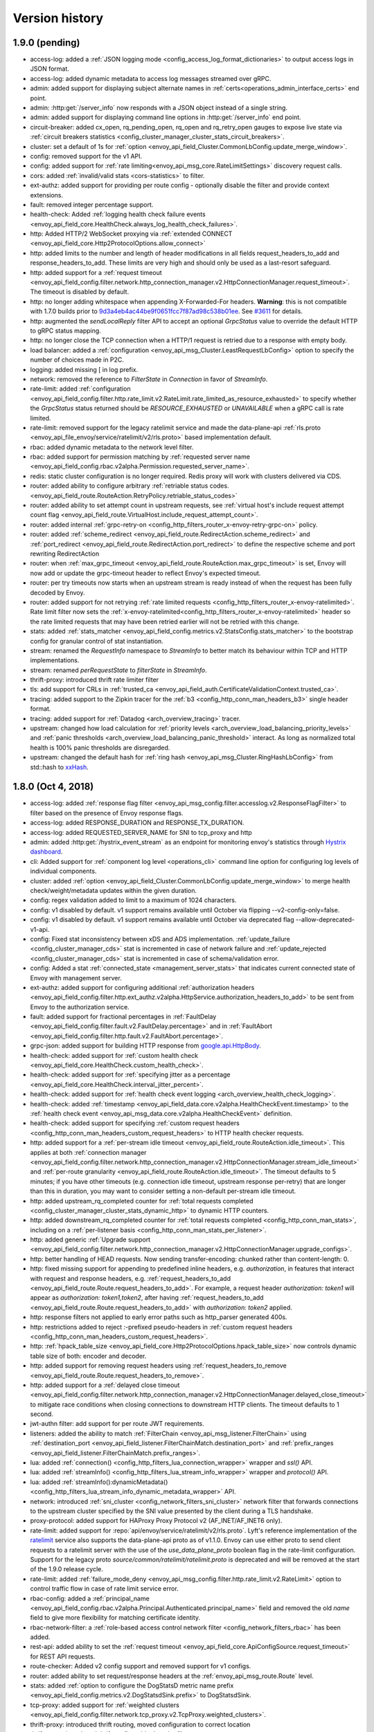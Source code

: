 Version history
---------------

1.9.0 (pending)
===============
* access-log: added a :ref:`JSON logging mode <config_access_log_format_dictionaries>` to output
  access logs in JSON format.
* access-log: added dynamic metadata to access log messages streamed over gRPC.
* admin: added support for displaying subject alternate names in
  :ref:`certs<operations_admin_interface_certs>` end point.
* admin: :http:get:`/server_info` now responds with a JSON object instead of a single string.
* admin: added support for displaying command line options in :http:get:`/server_info` end point.
* circuit-breaker: added cx_open, rq_pending_open, rq_open and rq_retry_open gauges to expose live
  state via :ref:`circuit breakers statistics
  <config_cluster_manager_cluster_stats_circuit_breakers>`.
* cluster: set a default of 1s for :ref:`option
  <envoy_api_field_Cluster.CommonLbConfig.update_merge_window>`.
* config: removed support for the v1 API.
* config: added support for :ref:`rate limiting<envoy_api_msg_core.RateLimitSettings>` discovery
  request calls.
* cors: added :ref:`invalid/valid stats <cors-statistics>` to filter.
* ext-authz: added support for providing per route config - optionally disable the filter and
  provide context extensions.
* fault: removed integer percentage support.
* health-check: Added :ref:`logging health check failure events
  <envoy_api_field_core.HealthCheck.always_log_health_check_failures>`.
* http: Added HTTP/2 WebSocket proxying via :ref:`extended CONNECT
  <envoy_api_field_core.Http2ProtocolOptions.allow_connect>`
* http: added limits to the number and length of header modifications in all fields
  request_headers_to_add and response_headers_to_add. These limits are very high and should only be
  used as a last-resort safeguard.
* http: added support for a :ref:`request timeout
  <envoy_api_field_config.filter.network.http_connection_manager.v2.HttpConnectionManager.request_timeout>`.
  The timeout is disabled by default.
* http: no longer adding whitespace when appending X-Forwarded-For headers. **Warning**: this is not
  compatible with 1.7.0 builds prior to `9d3a4eb4ac44be9f0651fcc7f87ad98c538b01ee
  <https://github.com/envoyproxy/envoy/pull/3610>`_. See `#3611
  <https://github.com/envoyproxy/envoy/issues/3611>`_ for details.
* http: augmented the `sendLocalReply` filter API to accept an optional `GrpcStatus`
  value to override the default HTTP to gRPC status mapping.
* http: no longer close the TCP connection when a HTTP/1 request is retried due
  to a response with empty body.
* load balancer: added a :ref:`configuration <envoy_api_msg_Cluster.LeastRequestLbConfig>` option
  to specify the number of choices made in P2C.
* logging: added missing [ in log prefix.
* network: removed the reference to `FilterState` in `Connection` in favor of `StreamInfo`.
* rate-limit: added :ref:`configuration
  <envoy_api_field_config.filter.http.rate_limit.v2.RateLimit.rate_limited_as_resource_exhausted>`
  to specify whether the `GrpcStatus` status returned should be `RESOURCE_EXHAUSTED` or
  `UNAVAILABLE` when a gRPC call is rate limited.
* rate-limit: removed support for the legacy ratelimit service and made the data-plane-api
  :ref:`rls.proto <envoy_api_file_envoy/service/ratelimit/v2/rls.proto>` based implementation
  default.
* rbac: added dynamic metadata to the network level filter.
* rbac: added support for permission matching by :ref:`requested server name
  <envoy_api_field_config.rbac.v2alpha.Permission.requested_server_name>`.
* redis: static cluster configuration is no longer required. Redis proxy will work with clusters
  delivered via CDS.
* router: added ability to configure arbitrary :ref:`retriable status codes.
  <envoy_api_field_route.RouteAction.RetryPolicy.retriable_status_codes>`
* router: added ability to set attempt count in upstream requests, see :ref:`virtual host's include
  request
  attempt count flag <envoy_api_field_route.VirtualHost.include_request_attempt_count>`.
* router: added internal :ref:`grpc-retry-on <config_http_filters_router_x-envoy-retry-grpc-on>`
  policy.
* router: added :ref:`scheme_redirect <envoy_api_field_route.RedirectAction.scheme_redirect>` and
  :ref:`port_redirect <envoy_api_field_route.RedirectAction.port_redirect>` to define the respective
  scheme and port rewriting RedirectAction
* router: when :ref:`max_grpc_timeout <envoy_api_field_route.RouteAction.max_grpc_timeout>`
  is set, Envoy will now add or update the grpc-timeout header to reflect Envoy's expected timeout.
* router: per try timeouts now starts when an upstream stream is ready instead of when the request
  has been fully decoded by Envoy.
* router: added support for not retrying :ref:`rate limited requests
  <config_http_filters_router_x-envoy-ratelimited>`. Rate limit filter now sets the
  :ref:`x-envoy-ratelimited<config_http_filters_router_x-envoy-ratelimited>` header so the rate
  limited requests that may have been retried earlier will not be retried with this change.
* stats: added :ref:`stats_matcher <envoy_api_field_config.metrics.v2.StatsConfig.stats_matcher>` to
  the bootstrap config for granular control of stat instantiation.
* stream: renamed the `RequestInfo` namespace to `StreamInfo` to better match
  its behaviour within TCP and HTTP implementations.
* stream: renamed `perRequestState` to `filterState` in `StreamInfo`.
* thrift-proxy: introduced thrift rate limiter filter
* tls: add support for CRLs in :ref:`trusted_ca
  <envoy_api_field_auth.CertificateValidationContext.trusted_ca>`.
* tracing: added support to the Zipkin tracer for the :ref:`b3 <config_http_conn_man_headers_b3>`
  single header format.
* tracing: added support for :ref:`Datadog <arch_overview_tracing>` tracer.
* upstream: changed how load calculation for :ref:`priority levels
  <arch_overview_load_balancing_priority_levels>` and :ref:`panic thresholds
  <arch_overview_load_balancing_panic_threshold>` interact. As long as normalized total health
  is 100% panic thresholds are disregarded.
* upstream: changed the default hash for :ref:`ring hash <envoy_api_msg_Cluster.RingHashLbConfig>`
  from std::hash to `xxHash <https://github.com/Cyan4973/xxHash>`_.

1.8.0 (Oct 4, 2018)
===================
* access-log: added :ref:`response flag filter
  <envoy_api_msg_config.filter.accesslog.v2.ResponseFlagFilter>` to filter based on the presence of
  Envoy response flags.
* access-log: added RESPONSE_DURATION and RESPONSE_TX_DURATION.
* access-log: added REQUESTED_SERVER_NAME for SNI to tcp_proxy and http
* admin: added :http:get:`/hystrix_event_stream` as an endpoint for monitoring envoy's statistics
  through `Hystrix dashboard <https://github.com/Netflix-Skunkworks/hystrix-dashboard/wiki>`_.
* cli: Added support for :ref:`component log level <operations_cli>` command line option for
  configuring log levels of individual components.
* cluster: added :ref:`option <envoy_api_field_Cluster.CommonLbConfig.update_merge_window>` to merge
  health check/weight/metadata updates within the given duration.
* config: regex validation added to limit to a maximum of 1024 characters.
* config: v1 disabled by default. v1 support remains available until October via flipping
  --v2-config-only=false.
* config: v1 disabled by default. v1 support remains available until October via deprecated flag
  --allow-deprecated-v1-api.
* config: Fixed stat inconsistency between xDS and ADS implementation. :ref:`update_failure
  <config_cluster_manager_cds>` stat is incremented in case of network failure and
  :ref:`update_rejected <config_cluster_manager_cds>` stat is incremented in case of
  schema/validation error.
* config: Added a stat :ref:`connected_state <management_server_stats>` that indicates current
  connected state of Envoy with management server.
* ext-authz: added support for configuring additional :ref:`authorization headers
  <envoy_api_field_config.filter.http.ext_authz.v2alpha.HttpService.authorization_headers_to_add>`
  to be sent from Envoy to the authorization service.
* fault: added support for fractional percentages in :ref:`FaultDelay
  <envoy_api_field_config.filter.fault.v2.FaultDelay.percentage>` and in
  :ref:`FaultAbort <envoy_api_field_config.filter.http.fault.v2.FaultAbort.percentage>`.
* grpc-json: added support for building HTTP response from `google.api.HttpBody
  <https://github.com/googleapis/googleapis/blob/master/google/api/httpbody.proto>`_.
* health-check: added support for :ref:`custom health check
  <envoy_api_field_core.HealthCheck.custom_health_check>`.
* health-check: added support for :ref:`specifying jitter as a percentage
  <envoy_api_field_core.HealthCheck.interval_jitter_percent>`.
* health-check: added support for :ref:`health check event logging
  <arch_overview_health_check_logging>`.
* health-check: added :ref:`timestamp
  <envoy_api_field_data.core.v2alpha.HealthCheckEvent.timestamp>` to the
  :ref:`health check event <envoy_api_msg_data.core.v2alpha.HealthCheckEvent>` definition.
* health-check: added support for specifying :ref:`custom request headers
  <config_http_conn_man_headers_custom_request_headers>` to HTTP health checker requests.
* http: added support for a :ref:`per-stream idle timeout
  <envoy_api_field_route.RouteAction.idle_timeout>`. This applies at both :ref:`connection manager
  <envoy_api_field_config.filter.network.http_connection_manager.v2.HttpConnectionManager.stream_idle_timeout>`
  and :ref:`per-route granularity <envoy_api_field_route.RouteAction.idle_timeout>`. The timeout
  defaults to 5 minutes; if you have other timeouts (e.g. connection idle timeout, upstream
  response per-retry) that are longer than this in duration, you may want to consider setting a
  non-default per-stream idle timeout.
* http: added upstream_rq_completed counter for :ref:`total requests completed
  <config_cluster_manager_cluster_stats_dynamic_http>` to dynamic HTTP counters.
* http: added downstream_rq_completed counter for :ref:`total requests completed
  <config_http_conn_man_stats>`, including on a :ref:`per-listener basis
  <config_http_conn_man_stats_per_listener>`.
* http: added generic :ref:`Upgrade support
  <envoy_api_field_config.filter.network.http_connection_manager.v2.HttpConnectionManager.upgrade_configs>`.
* http: better handling of HEAD requests. Now sending transfer-encoding: chunked rather than
  content-length: 0.
* http: fixed missing support for appending to predefined inline headers, e.g.
  *authorization*, in features that interact with request and response headers,
  e.g. :ref:`request_headers_to_add
  <envoy_api_field_route.Route.request_headers_to_add>`. For example, a
  request header *authorization: token1* will appear as *authorization:
  token1,token2*, after having :ref:`request_headers_to_add
  <envoy_api_field_route.Route.request_headers_to_add>` with *authorization:
  token2* applied.
* http: response filters not applied to early error paths such as http_parser generated 400s.
* http: restrictions added to reject *:*-prefixed pseudo-headers in :ref:`custom
  request headers <config_http_conn_man_headers_custom_request_headers>`.
* http: :ref:`hpack_table_size <envoy_api_field_core.Http2ProtocolOptions.hpack_table_size>` now
  controls dynamic table size of both: encoder and decoder.
* http: added support for removing request headers using :ref:`request_headers_to_remove
  <envoy_api_field_route.Route.request_headers_to_remove>`.
* http: added support for a :ref:`delayed close timeout
  <envoy_api_field_config.filter.network.http_connection_manager.v2.HttpConnectionManager.delayed_close_timeout>`
  to mitigate race conditions when closing connections to downstream HTTP clients.
  The timeout defaults to 1 second.
* jwt-authn filter: add support for per route JWT requirements.
* listeners: added the ability to match :ref:`FilterChain <envoy_api_msg_listener.FilterChain>`
  using :ref:`destination_port <envoy_api_field_listener.FilterChainMatch.destination_port>` and
  :ref:`prefix_ranges <envoy_api_field_listener.FilterChainMatch.prefix_ranges>`.
* lua: added :ref:`connection() <config_http_filters_lua_connection_wrapper>` wrapper and *ssl()*
  API.
* lua: added :ref:`streamInfo() <config_http_filters_lua_stream_info_wrapper>` wrapper and
  *protocol()* API.
* lua: added :ref:`streamInfo():dynamicMetadata()
  <config_http_filters_lua_stream_info_dynamic_metadata_wrapper>` API.
* network: introduced :ref:`sni_cluster <config_network_filters_sni_cluster>` network filter that
  forwards connections to the upstream cluster specified by the SNI value presented by the client
  during a TLS handshake.
* proxy-protocol: added support for HAProxy Proxy Protocol v2 (AF_INET/AF_INET6 only).
* rate-limit: added support for :repo:`api/envoy/service/ratelimit/v2/rls.proto`.
  Lyft's reference implementation of the `ratelimit <https://github.com/lyft/ratelimit>`_ service
  also supports the data-plane-api proto as of v1.1.0. Envoy can use either proto to send client
  requests to a ratelimit server with the use of the `use_data_plane_proto` boolean flag in the
  rate-limit configuration. Support for the legacy proto `source/common/ratelimit/ratelimit.proto` is
  deprecated and will be removed at the start of the 1.9.0 release cycle.
* rate-limit: added :ref:`failure_mode_deny
  <envoy_api_msg_config.filter.http.rate_limit.v2.RateLimit>`
  option to control traffic flow in case of rate limit service error.
* rbac-config: added a :ref:`principal_name
  <envoy_api_field_config.rbac.v2alpha.Principal.Authenticated.principal_name>` field and
  removed the old `name` field to give more flexibility for matching certificate identity.
* rbac-network-filter: a :ref:`role-based access control network filter
  <config_network_filters_rbac>` has been added.
* rest-api: added ability to set the :ref:`request timeout
  <envoy_api_field_core.ApiConfigSource.request_timeout>` for REST API requests.
* route-checker: Added v2 config support and removed support for v1 configs.
* router: added ability to set request/response headers at the :ref:`envoy_api_msg_route.Route`
  level.
* stats: added :ref:`option to configure the DogStatsD metric name prefix
  <envoy_api_field_config.metrics.v2.DogStatsdSink.prefix>` to DogStatsdSink.
* tcp-proxy: added support for :ref:`weighted clusters
  <envoy_api_field_config.filter.network.tcp_proxy.v2.TcpProxy.weighted_clusters>`.
* thrift-proxy: introduced thrift routing, moved configuration to correct location
* thrift-proxy: introduced thrift configurable decoder filters
* tls: implemented :ref:`Secret Discovery Service <config_secret_discovery_service>`.
* tracing: added support for configuration of :ref:`tracing sampling
  <envoy_api_field_config.filter.network.http_connection_manager.v2.HttpConnectionManager.tracing>`.
* upstream: added configuration option to the subset load balancer to take locality weights into
  account when selecting a host from a subset.
* upstream: require opt-in to use the :ref:`x-envoy-orignal-dst-host
  <config_http_conn_man_headers_x-envoy-original-dst-host>` header
  for overriding destination address when using the :ref:`Original Destination
  <arch_overview_load_balancing_types_original_destination>` load balancing policy.

1.7.0 (Jun 21, 2018)
====================
* access-log: added ability to log response trailers.
* access-log: added ability to format START_TIME.
* access-log: added DYNAMIC_METADATA :ref:`access log formatter <config_access_log_format>`.
* access-log: added :ref:`HeaderFilter <envoy_api_msg_config.filter.accesslog.v2.HeaderFilter>`
  to filter logs based on request headers.
* access-log: added `%([1-9])?f` as one of START_TIME specifiers to render subseconds.
* access-log: gRPC Access Log Service (ALS) support added for :ref:`HTTP access logs
  <envoy_api_msg_config.accesslog.v2.HttpGrpcAccessLogConfig>`.
* access-log: improved WebSocket logging.
* admin: added :http:get:`/config_dump` for dumping the current configuration and associated xDS
  version information (if applicable).
* admin: added :http:get:`/clusters?format=json` for outputing a JSON-serialized proto detailing
  the current status of all clusters.
* admin: added :http:get:`/stats/prometheus` as an alternative endpoint for getting stats in
  prometheus format.
* admin: added :ref:`/runtime_modify endpoint <operations_admin_interface_runtime_modify>` to add or
  change runtime values.
* admin: mutations must be sent as POSTs, rather than GETs. Mutations include:
  :http:post:`/cpuprofiler`, :http:post:`/healthcheck/fail`, :http:post:`/healthcheck/ok`,
  :http:post:`/logging`, :http:post:`/quitquitquit`, :http:post:`/reset_counters`,
  :http:post:`/runtime_modify?key1=value1&key2=value2&keyN=valueN`.
* admin: removed `/routes` endpoint; route configs can now be found at the :ref:`/config_dump
  endpoint <operations_admin_interface_config_dump>`.
* buffer-filter: the buffer filter can be optionally
  :ref:`disabled <envoy_api_field_config.filter.http.buffer.v2.BufferPerRoute.disabled>` or
  :ref:`overridden <envoy_api_field_config.filter.http.buffer.v2.BufferPerRoute.buffer>` with
  route-local configuration.
* cli: added --config-yaml flag to the Envoy binary. When set its value is interpreted as a yaml
  representation of the bootstrap config and overrides --config-path.
* cluster: added :ref:`option <envoy_api_field_Cluster.close_connections_on_host_health_failure>`
  to close tcp_proxy upstream connections when health checks fail.
* cluster: added :ref:`option <envoy_api_field_Cluster.drain_connections_on_host_removal>` to drain
  connections from hosts after they are removed from service discovery, regardless of health status.
* cluster: fixed bug preventing the deletion of all endpoints in a priority
* debug: added symbolized stack traces (where supported)
* ext-authz filter: added support to raw HTTP authorization.
* ext-authz filter: added support to gRPC responses to carry HTTP attributes.
* grpc: support added for the full set of :ref:`Google gRPC call credentials
  <envoy_api_msg_core.GrpcService.GoogleGrpc.CallCredentials>`.
* gzip-filter: added :ref:`stats <gzip-statistics>` to the filter.
* gzip-filter: sending *accept-encoding* header as *identity* no longer compresses the payload.
* header-to-metadata: added :ref:`HTTP Header to Metadata
  filter<config_http_filters_header_to_metadata>`.
* health-check-http-filter: added :ref:`generic header matching
  <envoy_api_field_config.filter.http.health_check.v2.HealthCheck.headers>` to trigger health check
  response. Deprecated the endpoint option.
* health-check: added ability to set :ref:`additional HTTP headers
  <envoy_api_field_core.HealthCheck.HttpHealthCheck.request_headers_to_add>` for HTTP health check.
* health-check: added support for EDS delivered :ref:`endpoint health status
  <envoy_api_field_endpoint.LbEndpoint.health_status>`.
* health-check: added interval overrides for health state transitions from :ref:`healthy to
  unhealthy <envoy_api_field_core.HealthCheck.unhealthy_edge_interval>`, :ref:`unhealthy to healthy
  <envoy_api_field_core.HealthCheck.healthy_edge_interval>` and for subsequent checks on
  :ref:`unhealthy hosts <envoy_api_field_core.HealthCheck.unhealthy_interval>`.
* health-check: added support for :ref:`custom health check
  <envoy_api_field_core.HealthCheck.custom_health_check>`.
* health-check: health check connections can now be configured to use http/2.
* http: filters can now optionally support
  :ref:`virtual host <envoy_api_field_route.VirtualHost.per_filter_config>`,
  :ref:`route <envoy_api_field_route.Route.per_filter_config>`, and
  :ref:`weighted cluster <envoy_api_field_route.WeightedCluster.ClusterWeight.per_filter_config>`
  local configuration.
* http: added the ability to pass DNS type Subject Alternative Names of the client certificate in
  the :ref:`config_http_conn_man_headers_x-forwarded-client-cert` header.
* http: local responses to gRPC requests are now sent as trailers-only gRPC responses instead of
  plain HTTP responses. Notably the HTTP response code is always "200" in this case, and the gRPC
  error code is carried in "grpc-status" header, optionally accompanied with a text message in
  "grpc-message" header.
* http: added support for :ref:`via header
  <envoy_api_field_config.filter.network.http_connection_manager.v2.HttpConnectionManager.via>`
  append.
* http: added a :ref:`configuration option
  <envoy_api_field_config.filter.network.http_connection_manager.v2.HttpConnectionManager.skip_xff_append>`
  to elide *x-forwarded-for* header modifications.
* http: fixed a bug in inline headers where addCopy and addViaMove didn't add header values when
  encountering inline headers with multiple instances.
* listeners: added :ref:`tcp_fast_open_queue_length
  <envoy_api_field_Listener.tcp_fast_open_queue_length>` option.
* listeners: added the ability to match :ref:`FilterChain <envoy_api_msg_listener.FilterChain>`
  using :ref:`application_protocols
  <envoy_api_field_listener.FilterChainMatch.application_protocols>` (e.g. ALPN for TLS protocol).
* listeners: `sni_domains` has been deprecated/renamed to :ref:`server_names
  <envoy_api_field_listener.FilterChainMatch.server_names>`.
* listeners: removed restriction on all filter chains having identical filters.
* load-balancer: added :ref:`weighted round robin
  <arch_overview_load_balancing_types_round_robin>` support. The round robin
  scheduler now respects endpoint weights and also has improved fidelity across
  picks.
* load-balancer: :ref:`locality weighted load balancing
  <arch_overview_load_balancer_subsets>` is now supported.
* load-balancer: ability to configure zone aware load balancer settings :ref:`through the API
  <envoy_api_field_Cluster.CommonLbConfig.zone_aware_lb_config>`.
* load-balancer: the :ref:`weighted least request
  <arch_overview_load_balancing_types_least_request>` load balancing algorithm has been improved
  to have better balance when operating in weighted mode.
* logger: added the ability to optionally set the log format via the :option:`--log-format` option.
* logger: all :ref:`logging levels <operations_admin_interface_logging>` can be configured
  at run-time: trace debug info warning error critical.
* rbac-http-filter: a :ref:`role-based access control http filter <config_http_filters_rbac>` has
  been added.
* router: the behavior of per-try timeouts have changed in the case where a portion of the response
  has already been proxied downstream when the timeout occurs. Previously, the response would be
  reset leading to either an HTTP/2 reset or an HTTP/1 closed connection and a partial response.
  Now, the timeout will be ignored and the response will continue to proxy up to the global request
  timeout.
* router: changed the behavior of :ref:`source IP routing
  <envoy_api_field_route.RouteAction.HashPolicy.ConnectionProperties.source_ip>` to ignore the
  source port.
* router: added an :ref:`prefix_match <envoy_api_field_route.HeaderMatcher.prefix_match>` match type
  to explicitly match based on the prefix of a header value.
* router: added an :ref:`suffix_match <envoy_api_field_route.HeaderMatcher.suffix_match>` match type
  to explicitly match based on the suffix of a header value.
* router: added an :ref:`present_match <envoy_api_field_route.HeaderMatcher.present_match>` match
  type to explicitly match based on a header's presence.
* router: added an :ref:`invert_match <envoy_api_field_route.HeaderMatcher.invert_match>` config
  option which supports inverting all other match types to match based on headers which are not a
  desired value.
* router: allow :ref:`cookie routing <envoy_api_msg_route.RouteAction.HashPolicy.Cookie>` to
  generate session cookies.
* router: added START_TIME as one of supported variables in :ref:`header
  formatters <config_http_conn_man_headers_custom_request_headers>`.
* router: added a :ref:`max_grpc_timeout <envoy_api_field_route.RouteAction.max_grpc_timeout>`
  config option to specify the maximum allowable value for timeouts decoded from gRPC header field
  `grpc-timeout`.
* router: added a :ref:`configuration option
  <envoy_api_field_config.filter.http.router.v2.Router.suppress_envoy_headers>` to disable
  *x-envoy-* header generation.
* router: added 'unavailable' to the retriable gRPC status codes that can be specified
  through :ref:`x-envoy-retry-grpc-on <config_http_filters_router_x-envoy-retry-grpc-on>`.
* sockets: added :ref:`capture transport socket extension <operations_traffic_capture>` to support
  recording plain text traffic and PCAP generation.
* sockets: added `IP_FREEBIND` socket option support for :ref:`listeners
  <envoy_api_field_Listener.freebind>` and upstream connections via
  :ref:`cluster manager wide
  <envoy_api_field_config.bootstrap.v2.ClusterManager.upstream_bind_config>` and
  :ref:`cluster specific <envoy_api_field_Cluster.upstream_bind_config>` options.
* sockets: added `IP_TRANSPARENT` socket option support for :ref:`listeners
  <envoy_api_field_Listener.transparent>`.
* sockets: added `SO_KEEPALIVE` socket option for upstream connections
  :ref:`per cluster <envoy_api_field_Cluster.upstream_connection_options>`.
* stats: added support for histograms.
* stats: added :ref:`option to configure the statsd prefix
  <envoy_api_field_config.metrics.v2.StatsdSink.prefix>`.
* stats: updated stats sink interface to flush through a single call.
* tls: added support for :ref:`verify_certificate_spki
  <envoy_api_field_auth.CertificateValidationContext.verify_certificate_spki>`.
* tls: added support for multiple :ref:`verify_certificate_hash
  <envoy_api_field_auth.CertificateValidationContext.verify_certificate_hash>` values.
* tls: added support for using :ref:`verify_certificate_spki
  <envoy_api_field_auth.CertificateValidationContext.verify_certificate_spki>` and
  :ref:`verify_certificate_hash
  <envoy_api_field_auth.CertificateValidationContext.verify_certificate_hash>`
  without :ref:`trusted_ca <envoy_api_field_auth.CertificateValidationContext.trusted_ca>`.
* tls: added support for allowing expired certificates with :ref:`allow_expired_certificate
  <envoy_api_field_auth.CertificateValidationContext.allow_expired_certificate>`.
* tls: added support for :ref:`renegotiation
  <envoy_api_field_auth.UpstreamTlsContext.allow_renegotiation>` when acting as a client.
* tls: removed support for legacy SHA-2 CBC cipher suites.
* tracing: the sampling decision is now delegated to the tracers, allowing the tracer to decide when
  and if to use it. For example, if the :ref:`x-b3-sampled
  <config_http_conn_man_headers_x-b3-sampled>` header is supplied with the client request, its value
  will override any sampling decision made by the Envoy proxy.
* upstream: added support for host override for a request in
  :ref:`Original destination host request header
  <arch_overview_load_balancing_types_original_destination_request_header>`.
* websocket: support configuring idle_timeout and max_connect_attempts.

1.6.0 (March 20, 2018)
======================

* access-log: added DOWNSTREAM_REMOTE_ADDRESS, DOWNSTREAM_REMOTE_ADDRESS_WITHOUT_PORT, and
  DOWNSTREAM_LOCAL_ADDRESS :ref:`access log formatters <config_access_log_format>`.
  DOWNSTREAM_ADDRESS access log formatter has been deprecated.
* access-log: added less than or equal (LE) :ref:`comparison filter
  <envoy_api_msg_config.filter.accesslog.v2.ComparisonFilter>`.
* access-log: added configuration to :ref:`runtime filter
  <envoy_api_msg_config.filter.accesslog.v2.RuntimeFilter>` to set default sampling rate, divisor,
  and whether to use independent randomness or not.
* admin: added :ref:`/runtime <operations_admin_interface_runtime>` admin endpoint to read the
  current runtime values.
* build: added support for :repo:`building Envoy with exported symbols
  <bazel#enabling-optional-features>`. This change allows scripts loaded with the Lua filter to
  load shared object libraries such as those installed via `LuaRocks <https://luarocks.org/>`_.
* config: added support for sending error details as
  `grpc.rpc.Status <https://github.com/googleapis/googleapis/blob/master/google/rpc/status.proto>`_
  in :ref:`DiscoveryRequest <envoy_api_msg_DiscoveryRequest>`.
* config: added support for :ref:`inline delivery <envoy_api_msg_core.DataSource>` of TLS
  certificates and private keys.
* config: added restrictions for the backing :ref:`config sources <envoy_api_msg_core.ConfigSource>`
  of xDS resources. For filesystem based xDS the file must exist at configuration time. For cluster
  based xDS the backing cluster must be statically defined and be of non-EDS type.
* grpc-json: added support for :ref:`inline descriptors
  <envoy_api_field_config.filter.http.transcoder.v2.GrpcJsonTranscoder.proto_descriptor_bin>`.
* grpc: the Google gRPC C++ library client is now supported as specified in the :ref:`gRPC services
  overview <arch_overview_grpc_services>` and :ref:`GrpcService <envoy_api_msg_core.GrpcService>`.
* health-check: added :ref:`gRPC health check <envoy_api_field_core.HealthCheck.grpc_health_check>`
  based on `grpc.health.v1.Health
  <https://github.com/grpc/grpc/blob/master/src/proto/grpc/health/v1/health.proto>`_ service.
* health-check: added ability to set :ref:`host header value
  <envoy_api_field_core.HealthCheck.HttpHealthCheck.host>` for http health check.
* health-check: extended the health check filter to support computation of the health check response
  based on the :ref:`percentage of healthy servers in upstream clusters
  <envoy_api_field_config.filter.http.health_check.v2.HealthCheck.cluster_min_healthy_percentages>`.
* health-check: added setting for :ref:`no-traffic
  interval<envoy_api_field_core.HealthCheck.no_traffic_interval>`.
* hot-restart: added SIGTERM propagation to children to :ref:`hot-restarter.py
  <operations_hot_restarter>`, which enables using it as a parent of containers.
* http: added idle timeout for :ref:`upstream http connections
  <envoy_api_field_core.HttpProtocolOptions.idle_timeout>`.
* http: added support for :ref:`proxying 100-Continue responses
  <envoy_api_field_config.filter.network.http_connection_manager.v2.HttpConnectionManager.proxy_100_continue>`.
* http: added the ability to pass a URL encoded PEM encoded peer certificate in the
  :ref:`config_http_conn_man_headers_x-forwarded-client-cert` header.
* http: added support for trusting additional hops in the
  :ref:`config_http_conn_man_headers_x-forwarded-for` request header.
* http: added support for :ref:`incoming HTTP/1.0
  <envoy_api_field_core.Http1ProtocolOptions.accept_http_10>`.
* ip-tagging: added :ref:`HTTP IP Tagging filter<config_http_filters_ip_tagging>`.
* listeners: added support for :ref:`listening for both IPv4 and IPv6
  <envoy_api_field_core.SocketAddress.ipv4_compat>` when binding to ::.
* listeners: added support for listening on :ref:`UNIX domain sockets
  <envoy_api_field_core.Address.pipe>`.
* listeners: added support for :ref:`abstract unix domain sockets <envoy_api_msg_core.Pipe>` on
  Linux. The abstract namespace can be used by prepending '@' to a socket path.
* load-balancer: added cluster configuration for :ref:`healthy panic threshold
  <envoy_api_field_Cluster.CommonLbConfig.healthy_panic_threshold>` percentage.
* load-balancer: added :ref:`Maglev <arch_overview_load_balancing_types_maglev>` consistent hash
  load balancer.
* load-balancer: added support for
  :ref:`LocalityLbEndpoints<envoy_api_msg_endpoint.LocalityLbEndpoints>` priorities.
* lua: added headers :ref:`replace() <config_http_filters_lua_header_wrapper>` API.
* lua: extended to support :ref:`metadata object <config_http_filters_lua_metadata_wrapper>` API.
* redis: added local `PING` support to the :ref:`Redis filter <arch_overview_redis>`.
* redis: added `GEORADIUS_RO` and `GEORADIUSBYMEMBER_RO` to the :ref:`Redis command splitter
  <arch_overview_redis>` whitelist.
* router: added DOWNSTREAM_REMOTE_ADDRESS_WITHOUT_PORT, DOWNSTREAM_LOCAL_ADDRESS,
  DOWNSTREAM_LOCAL_ADDRESS_WITHOUT_PORT, PROTOCOL, and UPSTREAM_METADATA :ref:`header
  formatters <config_http_conn_man_headers_custom_request_headers>`. The CLIENT_IP header formatter
  has been deprecated.
* router: added gateway-error :ref:`retry-on <config_http_filters_router_x-envoy-retry-on>` policy.
* router: added support for route matching based on :ref:`URL query string parameters
  <envoy_api_msg_route.QueryParameterMatcher>`.
* router: added support for more granular weighted cluster routing by allowing the
  :ref:`total_weight<envoy_api_field_route.WeightedCluster.total_weight>` to be specified in
  configuration.
* router: added support for :ref:`custom request/response headers
  <config_http_conn_man_headers_custom_request_headers>` with mixed static and dynamic values.
* router: added support for :ref:`direct responses <envoy_api_field_route.Route.direct_response>`.
  I.e., sending a preconfigured HTTP response without proxying anywhere.
* router: added support for :ref:`HTTPS redirects
  <envoy_api_field_route.RedirectAction.https_redirect>` on specific routes.
* router: added support for :ref:`prefix_rewrite
  <envoy_api_field_route.RedirectAction.prefix_rewrite>` for redirects.
* router: added support for :ref:`stripping the query string
  <envoy_api_field_route.RedirectAction.strip_query>` for redirects.
* router: added support for downstream request/upstream response
  :ref:`header manipulation <config_http_conn_man_headers_custom_request_headers>` in :ref:`weighted
  cluster <envoy_api_msg_route.WeightedCluster>`.
* router: added support for :ref:`range based header matching
  <envoy_api_field_route.HeaderMatcher.range_match>` for request routing.
* squash: added support for the :ref:`Squash microservices debugger <config_http_filters_squash>`.
  Allows debugging an incoming request to a microservice in the mesh.
* stats: added metrics service API implementation.
* stats: added native :ref:`DogStatsd <envoy_api_msg_config.metrics.v2.DogStatsdSink>` support.
* stats: added support for :ref:`fixed stats tag values
  <envoy_api_field_config.metrics.v2.TagSpecifier.fixed_value>` which will be added to all metrics.
* tcp-proxy: added support for specifying a :ref:`metadata matcher
  <envoy_api_field_config.filter.network.tcp_proxy.v2.TcpProxy.metadata_match>` for upstream
  clusters in the tcp filter.
* tcp-proxy: improved TCP proxy to correctly proxy TCP half-close.
* tcp-proxy: added :ref:`idle timeout
  <envoy_api_field_config.filter.network.tcp_proxy.v2.TcpProxy.idle_timeout>`.
* tcp-proxy: access logs now bring an IP address without a port when using DOWNSTREAM_ADDRESS.
  Use :ref:`DOWNSTREAM_REMOTE_ADDRESS <config_access_log_format>` instead.
* tracing: added support for dynamically loading an :ref:`OpenTracing tracer
  <envoy_api_msg_config.trace.v2.DynamicOtConfig>`.
* tracing: when using the Zipkin tracer, it is now possible for clients to specify the sampling
  decision (using the :ref:`x-b3-sampled <config_http_conn_man_headers_x-b3-sampled>` header) and
  have the decision propagated through to subsequently invoked services.
* tracing: when using the Zipkin tracer, it is no longer necessary to propagate the
  :ref:`x-ot-span-context <config_http_conn_man_headers_x-ot-span-context>` header.
  See more on trace context propagation :ref:`here <arch_overview_tracing>`.
* transport-sockets: added transport socket interface to allow custom implementations of transport
  sockets. A transport socket provides read and write logic with buffer encryption and decryption
  (if applicable). The existing TLS implementation has been refactored with the interface.
* upstream: added support for specifying an :ref:`alternate stats name
  <envoy_api_field_Cluster.alt_stat_name>` while emitting stats for clusters.
* Many small bug fixes and performance improvements not listed.

1.5.0 (December 4, 2017)
========================

* access-log: added fields for :ref:`UPSTREAM_LOCAL_ADDRESS and DOWNSTREAM_ADDRESS
  <config_access_log_format>`.
* admin: added :ref:`JSON output <operations_admin_interface_stats>` for stats admin endpoint.
* admin: added basic :ref:`Prometheus output <operations_admin_interface_stats>` for stats admin
  endpoint. Histograms are not currently output.
* admin: added ``version_info`` to the :ref:`/clusters admin endpoint
  <operations_admin_interface_clusters>`.
* config: the :ref:`v2 API <config_overview_v2>` is now considered production ready.
* config: added :option:`--v2-config-only` CLI flag.
* cors: added :ref:`CORS filter <config_http_filters_cors>`.
* health-check: added :ref:`x-envoy-immediate-health-check-fail
  <config_http_filters_router_x-envoy-immediate-health-check-fail>` header support.
* health-check: added :ref:`reuse_connection <envoy_api_field_core.HealthCheck.reuse_connection>`
  option.
* http: added :ref:`per-listener stats <config_http_conn_man_stats_per_listener>`.
* http: end-to-end HTTP flow control is now complete across both connections, streams, and filters.
* listeners: added :ref:`drain_type <envoy_api_field_Listener.drain_type>` option.
* load-balancer: added :ref:`subset load balancer <arch_overview_load_balancer_subsets>`.
* load-balancer: added ring size and hash :ref:`configuration options
  <envoy_api_msg_Cluster.RingHashLbConfig>`. This used to be configurable via runtime. The runtime
  configuration was deleted without deprecation as we are fairly certain no one is using it.
* log: added the ability to optionally log to a file instead of stderr via the
  :option:`--log-path` option.
* lua: added experimental :ref:`Lua filter <config_http_filters_lua>`.
* mongo-filter: added :ref:`fault injection <config_network_filters_mongo_proxy_fault_injection>`.
* mongo-filter: added :ref:`"drain close" <arch_overview_draining>` support.
* outlier-detection: added :ref:`HTTP gateway failure type <arch_overview_outlier_detection>`.
  See `DEPRECATED.md <https://github.com/envoyproxy/envoy/blob/master/DEPRECATED.md#version-150>`_
  for outlier detection stats deprecations in this release.
* redis: the :ref:`redis proxy filter <config_network_filters_redis_proxy>` is now considered
  production ready.
* redis: added :ref:`"drain close" <arch_overview_draining>` functionality.
* router: added :ref:`x-envoy-overloaded <config_http_filters_router_x-envoy-overloaded_set>`
  support.
* router: added :ref:`regex <envoy_api_field_route.RouteMatch.regex>` route matching.
* router: added :ref:`custom request headers <config_http_conn_man_headers_custom_request_headers>`
  for upstream requests.
* router: added :ref:`downstream IP hashing
  <envoy_api_field_route.RouteAction.HashPolicy.connection_properties>` for HTTP ketama routing.
* router: added :ref:`cookie hashing <envoy_api_field_route.RouteAction.HashPolicy.cookie>`.
* router: added :ref:`start_child_span
  <envoy_api_field_config.filter.http.router.v2.Router.start_child_span>` option
  to create child span for egress calls.
* router: added optional :ref:`upstream logs
  <envoy_api_field_config.filter.http.router.v2.Router.upstream_log>`.
* router: added complete :ref:`custom append/override/remove support
  <config_http_conn_man_headers_custom_request_headers>` of request/response headers.
* router: added support to :ref:`specify response code during redirect
  <envoy_api_field_route.RedirectAction.response_code>`.
* router: added :ref:`configuration
  <envoy_api_field_route.RouteAction.cluster_not_found_response_code>`
  to return either a 404 or 503 if the upstream cluster does not exist.
* runtime: added :ref:`comment capability <config_runtime_comments>`.
* server: change default log level (:option:`-l`) to `info`.
* stats: maximum stat/name sizes and maximum number of stats are now variable via the
  :option:`--max-obj-name-len` and :option:`--max-stats` options.
* tcp-proxy: added :ref:`access logging
  <envoy_api_field_config.filter.network.tcp_proxy.v2.TcpProxy.access_log>`.
* tcp-proxy: added :ref:`configurable connect retries
  <envoy_api_field_config.filter.network.tcp_proxy.v2.TcpProxy.max_connect_attempts>`.
* tcp-proxy: enable use of :ref:`outlier detector <arch_overview_outlier_detection>`.
* tls: added :ref:`SNI support <faq_how_to_setup_sni>`.
* tls: added support for specifying :ref:`TLS session ticket keys
  <envoy_api_field_auth.DownstreamTlsContext.session_ticket_keys>`.
* tls: allow configuration of the :ref:`min
  <envoy_api_field_auth.TlsParameters.tls_minimum_protocol_version>` and :ref:`max
  <envoy_api_field_auth.TlsParameters.tls_maximum_protocol_version>` TLS protocol versions.
* tracing: added :ref:`custom trace span decorators <envoy_api_field_route.Route.decorator>`.
* Many small bug fixes and performance improvements not listed.

1.4.0 (August 24, 2017)
=======================

* macOS is :repo:`now supported </bazel#quick-start-bazel-build-for-developers>`. (A few features
  are missing such as hot restart and original destination routing).
* YAML is now directly supported for config files.
* Added /routes admin endpoint.
* End-to-end flow control is now supported for TCP proxy, HTTP/1, and HTTP/2. HTTP flow control
  that includes filter buffering is incomplete and will be implemented in 1.5.0.
* Log verbosity :repo:`compile time flag </bazel#log-verbosity>` added.
* Hot restart :repo:`compile time flag </bazel#hot-restart>` added.
* Original destination :ref:`cluster <arch_overview_service_discovery_types_original_destination>`
  and :ref:`load balancer <arch_overview_load_balancing_types_original_destination>` added.
* :ref:`WebSocket <arch_overview_websocket>` is now supported.
* Virtual cluster priorities have been hard removed without deprecation as we are reasonably sure
  no one is using this feature.
* Route `validate_clusters` option added.
* :ref:`x-envoy-downstream-service-node <config_http_conn_man_headers_downstream-service-node>`
  header added.
* :ref:`x-forwarded-client-cert <config_http_conn_man_headers_x-forwarded-client-cert>` header
  added.
* Initial HTTP/1 forward proxy support for absolute URLs has been added.
* HTTP/2 codec settings are now configurable.
* gRPC/JSON transcoder :ref:`filter <config_http_filters_grpc_json_transcoder>` added.
* gRPC web :ref:`filter <config_http_filters_grpc_web>` added.
* Configurable timeout for the rate limit service call in the :ref:`network
  <config_network_filters_rate_limit>` and :ref:`HTTP <config_http_filters_rate_limit>` rate limit
  filters.
* :ref:`x-envoy-retry-grpc-on <config_http_filters_router_x-envoy-retry-grpc-on>` header added.
* :ref:`LDS API <arch_overview_dynamic_config_lds>` added.
* TLS :`require_client_certificate` option added.
* :ref:`Configuration check tool <install_tools_config_load_check_tool>` added.
* :ref:`JSON schema check tool <install_tools_schema_validator_check_tool>` added.
* Config validation mode added via the :option:`--mode` option.
* :option:`--local-address-ip-version` option added.
* IPv6 support is now complete.
* UDP `statsd_ip_address` option added.
* Per-cluster DNS resolvers added.
* :ref:`Fault filter <config_http_filters_fault_injection>` enhancements and fixes.
* Several features are :repo:`deprecated as of the 1.4.0 release </DEPRECATED.md#version-140>`. They
  will be removed at the beginning of the 1.5.0 release cycle. We explicitly call out that the
  `HttpFilterConfigFactory` filter API has been deprecated in favor of
  `NamedHttpFilterConfigFactory`.
* Many small bug fixes and performance improvements not listed.

1.3.0 (May 17, 2017)
====================

* As of this release, we now have an official :repo:`breaking change policy
  </CONTRIBUTING.md#breaking-change-policy>`. Note that there are numerous breaking configuration
  changes in this release. They are not listed here. Future releases will adhere to the policy and
  have clear documentation on deprecations and changes.
* Bazel is now the canonical build system (replacing CMake). There have been a huge number of
  changes to the development/build/test flow. See :repo:`/bazel/README.md` and
  :repo:`/ci/README.md` for more information.
* :ref:`Outlier detection <arch_overview_outlier_detection>` has been expanded to include success
  rate variance, and all parameters are now configurable in both runtime and in the JSON
  configuration.
* TCP level listener and cluster connections now have configurable receive buffer
  limits at which point connection level back pressure is applied.
  Full end to end flow control will be available in a future release.
* :ref:`Redis health checking <config_cluster_manager_cluster_hc>` has been added as an active
  health check type. Full Redis support will be documented/supported in 1.4.0.
* :ref:`TCP health checking <config_cluster_manager_cluster_hc_tcp_health_checking>` now supports a
  "connect only" mode that only checks if the remote server can be connected to without
  writing/reading any data.
* `BoringSSL <https://boringssl.googlesource.com/boringssl>`_ is now the only supported TLS
  provider. The default cipher suites and ECDH curves have been updated with more modern defaults
  for both listener and cluster connections.
* The `header value match` rate limit action has been expanded to include an `expect
  match` parameter.
* Route level HTTP rate limit configurations now do not inherit the virtual host level
  configurations by default. Use `include_vh_rate_limits` to inherit the virtual host
  level options if desired.
* HTTP routes can now add request headers on a per route and per virtual host basis via the
  :ref:`request_headers_to_add <config_http_conn_man_headers_custom_request_headers>` option.
* The :ref:`example configurations <install_ref_configs>` have been refreshed to demonstrate the
  latest features.
* `per_try_timeout_ms` can now be configured in
  a route's retry policy in addition to via the :ref:`x-envoy-upstream-rq-per-try-timeout-ms
  <config_http_filters_router_x-envoy-upstream-rq-per-try-timeout-ms>` HTTP header.
* HTTP virtual host matching now includes support for prefix wildcard domains (e.g., `*.lyft.com`).
* The default for tracing random sampling has been changed to 100% and is still configurable in
  :ref:`runtime <config_http_conn_man_runtime>`.
* HTTP tracing configuration has been extended to allow tags
  to be populated from arbitrary HTTP headers.
* The :ref:`HTTP rate limit filter <config_http_filters_rate_limit>` can now be applied to internal,
  external, or all requests via the `request_type` option.
* :ref:`Listener binding <config_listeners>` now requires specifying an `address` field. This can be
  used to bind a listener to both a specific address as well as a port.
* The :ref:`MongoDB filter <config_network_filters_mongo_proxy>` now emits a stat for queries that
  do not have `$maxTimeMS` set.
* The :ref:`MongoDB filter <config_network_filters_mongo_proxy>` now emits logs that are fully valid
  JSON.
* The CPU profiler output path is now configurable.
* A watchdog system has been added that can kill the server if a deadlock is detected.
* A :ref:`route table checking tool <install_tools_route_table_check_tool>` has been added that can
  be used to test route tables before use.
* We have added an :ref:`example repo <extending>` that shows how to compile/link a custom filter.
* Added additional cluster wide information related to outlier detection to the :ref:`/clusters
  admin endpoint <operations_admin_interface>`.
* Multiple SANs can now be verified via the `verify_subject_alt_name` setting.
  Additionally, URI type SANs can be verified.
* HTTP filters can now be passed opaque configuration specified on a per route basis.
* By default Envoy now has a built in crash handler that will print a back trace. This behavior can
  be disabled if desired via the ``--define=signal_trace=disabled`` Bazel option.
* Zipkin has been added as a supported :ref:`tracing provider <arch_overview_tracing>`.
* Numerous small changes and fixes not listed here.

1.2.0 (March 7, 2017)
=====================

* :ref:`Cluster discovery service (CDS) API <config_cluster_manager_cds>`.
* :ref:`Outlier detection <arch_overview_outlier_detection>` (passive health checking).
* Envoy configuration is now checked against a JSON schema.
* :ref:`Ring hash <arch_overview_load_balancing_types>` consistent load balancer, as well as HTTP
  consistent hash routing based on a policy.
* Vastly :ref:`enhanced global rate limit configuration <arch_overview_rate_limit>` via the HTTP
  rate limiting filter.
* HTTP routing to a cluster retrieved from a header.
* Weighted cluster HTTP routing.
* Auto host rewrite during HTTP routing.
* Regex header matching during HTTP routing.
* HTTP access log runtime filter.
* LightStep tracer :ref:`parent/child span association <arch_overview_tracing>`.
* :ref:`Route discovery service (RDS) API <config_http_conn_man_rds>`.
* HTTP router :ref:`x-envoy-upstream-rq-timeout-alt-response header
  <config_http_filters_router_x-envoy-upstream-rq-timeout-alt-response>` support.
* *use_original_dst* and *bind_to_port* :ref:`listener options <config_listeners>` (useful for
  iptables based transparent proxy support).
* TCP proxy filter :ref:`route table support <config_network_filters_tcp_proxy>`.
* Configurable stats flush interval.
* Various :ref:`third party library upgrades <install_requirements>`, including using BoringSSL as
  the default SSL provider.
* No longer maintain closed HTTP/2 streams for priority calculations. Leads to substantial memory
  savings for large meshes.
* Numerous small changes and fixes not listed here.

1.1.0 (November 30, 2016)
=========================

* Switch from Jannson to RapidJSON for our JSON library (allowing for a configuration schema in
  1.2.0).
* Upgrade :ref:`recommended version <install_requirements>` of various other libraries.
* Configurable DNS refresh rate for DNS service discovery types.
* Upstream circuit breaker configuration can be :ref:`overridden via runtime
  <config_cluster_manager_cluster_runtime>`.
* :ref:`Zone aware routing support <arch_overview_load_balancing_zone_aware_routing>`.
* Generic header matching routing rule.
* HTTP/2 graceful connection draining (double GOAWAY).
* DynamoDB filter :ref:`per shard statistics <config_http_filters_dynamo>` (pre-release AWS
  feature).
* Initial release of the :ref:`fault injection HTTP filter <config_http_filters_fault_injection>`.
* HTTP :ref:`rate limit filter <config_http_filters_rate_limit>` enhancements (note that the
  configuration for HTTP rate limiting is going to be overhauled in 1.2.0).
* Added :ref:`refused-stream retry policy <config_http_filters_router_x-envoy-retry-on>`.
* Multiple :ref:`priority queues <arch_overview_http_routing_priority>` for upstream clusters
  (configurable on a per route basis, with separate connection pools, circuit breakers, etc.).
* Added max connection circuit breaking to the :ref:`TCP proxy filter <arch_overview_tcp_proxy>`.
* Added :ref:`CLI <operations_cli>` options for setting the logging file flush interval as well
  as the drain/shutdown time during hot restart.
* A very large number of performance enhancements for core HTTP/TCP proxy flows as well as a
  few new configuration flags to allow disabling expensive features if they are not needed
  (specifically request ID generation and dynamic response code stats).
* Support Mongo 3.2 in the :ref:`Mongo sniffing filter <config_network_filters_mongo_proxy>`.
* Lots of other small fixes and enhancements not listed.

1.0.0 (September 12, 2016)
==========================

Initial open source release.
